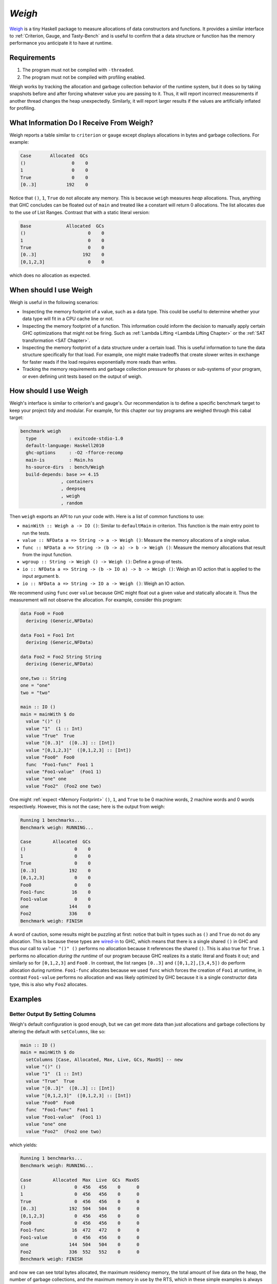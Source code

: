 .. Weigh

`Weigh`
=======

`Weigh <https://hackage.haskell.org/package/weigh>`_ is a tiny Haskell package
to measure allocations of data constructors and functions. It provides a similar
interface to :ref:`Criterion, Gauge, and Tasty-Bench` and is useful to confirm
that a data structure or function has the memory performance you anticipate it
to have at runtime.

Requirements
------------

1. The program must not be compiled with ``-threaded``.
2. The program must not be compiled with profiling enabled.

Weigh works by tracking the allocation and garbage collection behavior of the
runtime system, but it does so by taking snapshots before and after forcing
whatever value you are passing to it. Thus, it will report incorrect
measurements if another thread changes the heap unexpectedly. Similarly, it will
report larger results if the values are artificially inflated for profiling.


What Information Do I Receive From Weigh?
--------------------------------------------

Weigh reports a table similar to ``criterion`` or ``gauge`` except displays
allocations in bytes and garbage collections. For example:

.. code-block:: bash

  Case       Allocated  GCs
  ()                 0    0
  1                  0    0
  True               0    0
  [0..3]           192    0

Notice that ``()``, ``1``, ``True`` do not allocate any memory. This is because
``weigh`` measures *heap* allocations. Thus, anything that GHC concludes can be
floated out of ``main`` and treated like a constant will return 0 allocations.
The list allocates due to the use of List Ranges. Contrast that with a static
literal version:

.. code-block:: bash

   Base             Allocated  GCs
   ()                       0    0
   1                        0    0
   True                     0    0
   [0..3]                 192    0
   [0,1,2,3]                0    0

which does no allocation as expected.


When should I use Weigh
-----------------------

Weigh is useful in the following scenarios:

- Inspecting the memory footprint of a value, such as a data type. This could be
  useful to determine whether your data type will fit in a CPU cache line or not.
- Inspecting the memory footprint of a function. This information could inform
  the decision to manually apply certain GHC optimizations that might not be
  firing. Such as :ref:`Lambda Lifting <Lambda Lifting Chapter>` or the
  :ref:`SAT transformation <SAT Chapter>`.
- Inspecting the memory footprint of a data structure under a certain load. This
  is useful information to tune the data structure specifically for that load.
  For example, one might make tradeoffs that create slower writes in exchange
  for faster reads if the load requires exponentially more reads than writes.
- Tracking the memory requirements and garbage collection pressure for phases or
  sub-systems of your program, or even defining unit tests based on the output
  of weigh.

How should I use Weigh
----------------------

Weigh's interface is similar to criterion's and gauge's. Our recommendation is
to define a specific benchmark target to keep your project tidy and modular. For
example, for this chapter our toy programs are weighed through this cabal target:

.. code-block:: yaml

   benchmark weigh
     type            : exitcode-stdio-1.0
     default-language: Haskell2010
     ghc-options     : -O2 -fforce-recomp
     main-is         : Main.hs
     hs-source-dirs  : bench/Weigh
     build-depends: base >= 4.15
                  , containers
                  , deepseq
                  , weigh
                  , random

Then ``weigh`` exports an API to run your code with. Here is a list of common
functions to use:

- ``mainWith :: Weigh a -> IO ()``: Similar to ``defaultMain`` in criterion. This function is the
  main entry point to run the tests.
- ``value :: NFData a => String -> a -> Weigh ()``: Measure the memory
  allocations of a single value.
- ``func :: NFData a => String -> (b -> a) -> b -> Weigh ()``: Measure the memory
  allocations that result from the input function.
- ``wgroup :: String -> Weigh () -> Weigh ()``: Define a group of tests.
- ``io :: NFData a => String -> (b -> IO a) -> b -> Weigh ()``: Weigh an IO
  action that is applied to the input argument ``b``.
- ``io :: NFData a => String -> IO a -> Weigh ()``: Weigh an IO action.

We recommend using ``func`` over ``value`` because GHC might float out a given
value and statically allocate it. Thus the measurement will not observe the
allocation. For example, consider this program:

.. code-block:: haskell

  data Foo0 = Foo0
    deriving (Generic,NFData)

  data Foo1 = Foo1 Int
    deriving (Generic,NFData)

  data Foo2 = Foo2 String String
    deriving (Generic,NFData)

  one,two :: String
  one = "one"
  two = "two"

  main :: IO ()
  main = mainWith $ do
    value "()" ()
    value "1"  (1 :: Int)
    value "True"  True
    value "[0..3]"  ([0..3] :: [Int])
    value "[0,1,2,3]"  ([0,1,2,3] :: [Int])
    value "Foo0"  Foo0
    func  "Foo1-func"  Foo1 1
    value "Foo1-value"  (Foo1 1)
    value "one" one
    value "Foo2"  (Foo2 one two)


One might :ref:`expect <Memory Footprint>` ``()``, ``1``, and ``True`` to be 0
machine words, 2 machine words and 0 words respectively. However, this is not
the case; here is the output from weigh:

.. code-block:: bash

   Running 1 benchmarks...
   Benchmark weigh: RUNNING...

   Case        Allocated  GCs
   ()                  0    0
   1                   0    0
   True                0    0
   [0..3]            192    0
   [0,1,2,3]           0    0
   Foo0                0    0
   Foo1-func          16    0
   Foo1-value          0    0
   one               144    0
   Foo2              336    0
   Benchmark weigh: FINISH

A word of caution, some results might be puzzling at first: notice that built in
types such as ``()`` and ``True`` do not do any allocation. This is because
these types are `wired-in
<https://gitlab.haskell.org/ghc/ghc/-/wikis/commentary/compiler/wired-in>`_ to
GHC, which means that there is a single shared ``()`` in GHC and thus our call
to ``value "()" ()`` performs no allocation because it references the shared
``()``. This is also true for ``True``. ``1`` performs no allocation *during the
runtime* of our program because GHC realizes its a static literal and floats it
out; and similarly so for ``[0,1,2,3]`` and ``Foo0`` . In contrast, the list
ranges ``[0..3]`` and ``([0,1,2],[3,4,5])`` do perform allocation during
runtime. ``Foo1-func`` allocates because we used ``func`` which forces the
creation of ``Foo1`` at runtime, in contrast ``Foo1-value`` performs no
allocation and was likely optimized by GHC because it is a single constructor
data type, this is also why ``Foo2`` allocates.


Examples
--------

Better Output By Setting Columns
^^^^^^^^^^^^^^^^^^^^^^^^^^^^^^^^

Weigh's default configuration is good enough, but we can get more data than just
allocations and garbage collections by altering the default with ``setColumns``,
like so:

.. code-block:: haskell

   main :: IO ()
   main = mainWith $ do
     setColumns [Case, Allocated, Max, Live, GCs, MaxOS] -- new
     value "()" ()
     value "1"  (1 :: Int)
     value "True"  True
     value "[0..3]"  ([0..3] :: [Int])
     value "[0,1,2,3]"  ([0,1,2,3] :: [Int])
     value "Foo0"  Foo0
     func  "Foo1-func"  Foo1 1
     value "Foo1-value"  (Foo1 1)
     value "one" one
     value "Foo2"  (Foo2 one two)


which yields:

.. code-block:: bash

   Running 1 benchmarks...
   Benchmark weigh: RUNNING...

   Case        Allocated  Max  Live  GCs  MaxOS
   ()                  0  456   456    0      0
   1                   0  456   456    0      0
   True                0  456   456    0      0
   [0..3]            192  504   504    0      0
   [0,1,2,3]           0  456   456    0      0
   Foo0                0  456   456    0      0
   Foo1-func          16  472   472    0      0
   Foo1-value          0  456   456    0      0
   one               144  504   504    0      0
   Foo2              336  552   552    0      0
   Benchmark weigh: FINISH


and now we can see total bytes allocated, the maximum residency memory, the
total amount of live data on the heap, the number of garbage collections, and
the maximum memory in use by the RTS, which in these simple examples is
always 0.

Test GHC Optimizations on your Data Type
^^^^^^^^^^^^^^^^^^^^^^^^^^^^^^^^^^^^^^^^

GHC is a very good optimizing compiler and this is easy to observe using weigh.
Consider these data types:

.. code-block:: haskell

   data SingleCons = SingleCons Int
          deriving (Generic,NFData)

   data LotsOfInts = A Int Int
                   | B Int Int
          deriving (Generic,NFData)

 ..
    start here tomorrow. Show that after 10 constructors we don't optimize into
    registers anymore, and that single field constructors are heavily optimized and
    don't allocate because of newtypes


Weigh the impact of a Data Type
^^^^^^^^^^^^^^^^^^^^^^^^^^^^^^^

An easy low-level optimization is fitting crucial data types into a single line
of CPU cache. This will be architecture dependant but a typical value on modern
64 bit machines are 64 bytes. With ``weigh`` we can check to make sure that a
given data type is 64 bytes or less (typically it is better to use all 64 bytes
as any remaining bytes will end up being padding and thus wasted). Consider this
type:




Summary
-------

References and Further Reading
------------------------------

#. The FPComplete `blog post
   <https://www.fpcomplete.com/blog/2016/05/weigh-package/>`_ on weigh

Related Work
------------

#. `ghc-datasize <https://github.com/def-/ghc-datasize>`_
